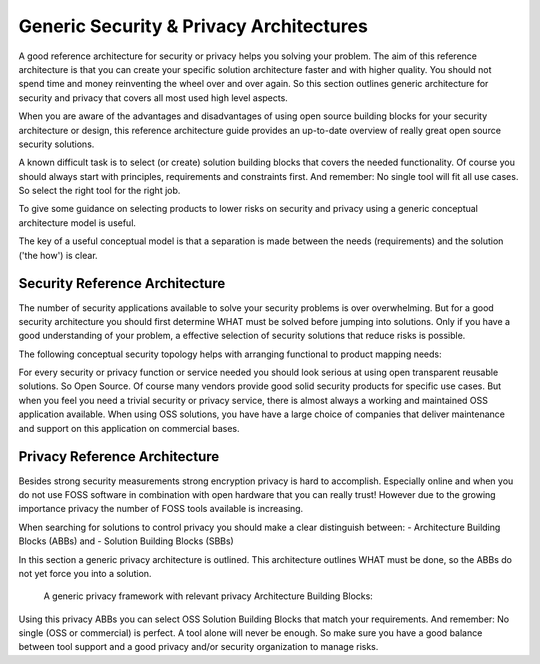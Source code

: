 Generic Security & Privacy Architectures
==========================================

A good reference architecture for security or privacy helps you solving your problem. The aim of this reference architecture is that you can create your specific solution architecture faster and with higher quality. 
You should not spend time and money reinventing the wheel over and over again. So this section outlines generic architecture for security and privacy that covers all most used high level aspects. 

When you are aware of the advantages and disadvantages of using open source
building blocks for your security architecture or design, this reference architecture guide provides an up-to-date overview of really great open source security solutions. 

A known difficult task is to select (or create) solution building blocks that covers the needed functionality. Of course you should always start with principles, requirements and constraints first. And remember: No single tool will fit all use cases. So select the right tool for the right job.

To give some guidance on selecting products to lower risks on security and privacy using a generic conceptual architecture model is useful. 

The key of a useful conceptual model is that a separation is made between the needs (requirements) and the solution ('the how') is clear.

Security Reference Architecture 
----------------------------------

The number of security applications available to solve your security problems is over
overwhelming. But for a good security architecture you should first determine WHAT must be solved before jumping into solutions. Only if you have a good understanding of your problem, a effective selection of security solutions that reduce risks is possible. 

The following conceptual security topology helps with
arranging functional to product mapping needs:


.. image:: /Images/security-abbs.png
  

For every security or privacy function or service needed you should look
serious at using open transparent reusable solutions. So Open Source. Of
course many vendors provide good solid security products for specific
use cases. But when you feel you need a trivial security or privacy
service, there is almost always a working and maintained OSS application
available. When using OSS solutions, you have have a large choice
of companies that deliver maintenance and support on this application on
commercial bases. 


Privacy Reference Architecture
-----------------------------

Besides strong security measurements strong encryption privacy is hard to accomplish. Especially online and when you do not use FOSS software in combination with open hardware that you can really trust! However due to the growing importance privacy the number of FOSS tools available is increasing.

When searching for solutions to control privacy you should make a clear distinguish between:
- Architecture Building Blocks (ABBs) and
- Solution Building Blocks (SBBs)

In this section a generic privacy architecture is outlined. This architecture outlines WHAT must be done, so the ABBs do not yet force you into a solution.

 A generic privacy framework with relevant privacy Architecture Building Blocks:

.. image:: /Images/privacy-abbs.png

Using this privacy ABBs you can select OSS Solution Building Blocks that match your requirements. And remember: No single (OSS or commercial) is perfect. A tool alone will never be enough. So make sure you have a good balance between tool support and a good privacy and/or security organization to manage risks.
